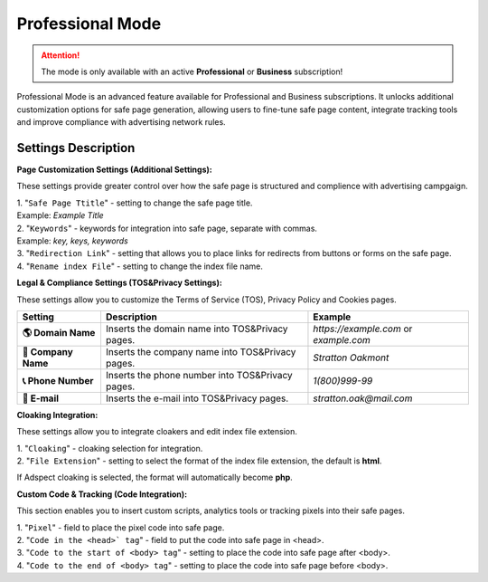 Professional Mode
=================

.. attention::
 The mode is only available with an active **Professional** or **Business** subscription!

Professional Mode is an advanced feature available for Professional and Business subscriptions. It unlocks additional customization options for safe page generation, allowing users to fine-tune safe page content, integrate tracking tools and improve compliance with advertising network rules.

Settings Description
--------------------

**Page Customization Settings (Additional Settings):**

These settings provide greater control over how the safe page is structured and complience with advertising campgaign. 

| 1. "``Safe Page Ttitle``" - setting to change the safe page title.
| Example: *Example Title*

| 2. "``Keywords``" - keywords for integration into safe page, separate with commas.
| Example: *key, keys, keywords*

| 3. "``Redirection Link``" - setting that allows you to place links for redirects from buttons or forms on the safe page.

| 4. "``Rename index File``" - setting to change the index file name.

**Legal & Compliance Settings (TOS&Privacy Settings):**

These settings allow you to customize the Terms of Service (TOS), Privacy Policy and Cookies pages. 

.. list-table::
   :header-rows: 1
   :stub-columns: 1

   * - Setting
     - Description
     - Example
   * - 🌎 **Domain Name**
     - Inserts the domain name into TOS&Privacy pages.
     - `https://example.com` or `example.com`
   * - 🏢 **Company Name**
     - Inserts the company name into TOS&Privacy pages. 
     - `Stratton Oakmont`
   * - 📞 **Phone Number**
     - Inserts the phone number into TOS&Privacy pages.
     - `1(800)999-99`
   * - 📧 **E-mail**
     - Inserts the e-mail into TOS&Privacy pages. 
     - `stratton.oak@mail.com` 

.. admonition::Best
 Make sure the provided Company Name, Domain and Contact Info match your advertising campaign information to avoid compliance issues.

.. | 1. "``Domain Name``" - domain name to integrate into TOS&Privacy.
.. | Example: *https://example.com* или *example.com*

.. | 2. "``Company Name``" - company name to integrate into TOS&Privacy.
.. | Example: *Stratton Oakmont*

.. | 3. "``Phone Number``" - phone number to integrate into TOS&Privacy.
.. | Example: *1(800)999-99*

.. | 4. "``E-mail``" - Email to integrate into TOS&Privacy.
.. | Example: *stratton.oak@mail.com*

**Cloaking Integration:**

These settings allow you to integrate cloakers and edit index file extension.

| 1. "``Cloaking``" - cloaking selection for integration.

| 2. "``File Extension``" - setting to select the format of the index file extension, the default is **html**.
If Adspect cloaking is selected, the format will automatically become **php**.

**Custom Code & Tracking (Code Integration):**

This section enables you to insert custom scripts, analytics tools or tracking pixels into their safe pages.

| 1. "``Pixel``" - field to place the pixel code into safe page.

| 2. "``Code in the <head>` tag``" - field to put the code into safe page in <head>.

| 3. "``Code to the start of <body> tag``" - setting to place the code into safe page after <body>.

| 4. "``Code to the end of <body> tag``" - setting to place the code into safe page before <body>.